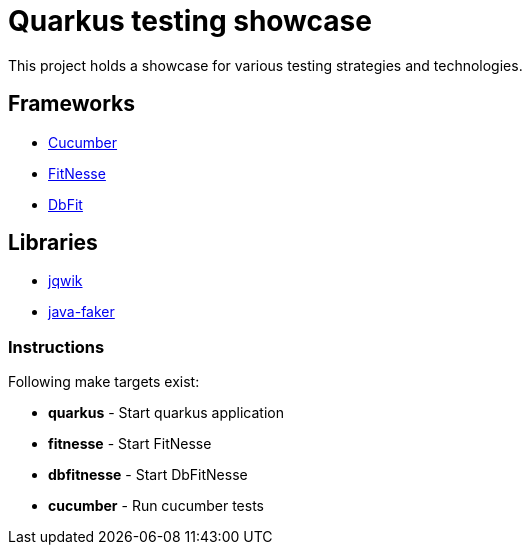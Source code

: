 = Quarkus testing showcase

This project holds a showcase for various testing strategies and technologies.

== Frameworks

- https://cucumber.io[Cucumber]
- https://fitnesse.org[FitNesse]
- https://dbfit.github.io/dbfit[DbFit]

== Libraries

- https://jqwik.net[jqwik]
- https://github.com/DiUS/java-faker[java-faker]

=== Instructions

Following make targets exist:

- **quarkus** - Start quarkus application
- **fitnesse** - Start FitNesse
- **dbfitnesse** - Start DbFitNesse
- **cucumber** - Run cucumber tests